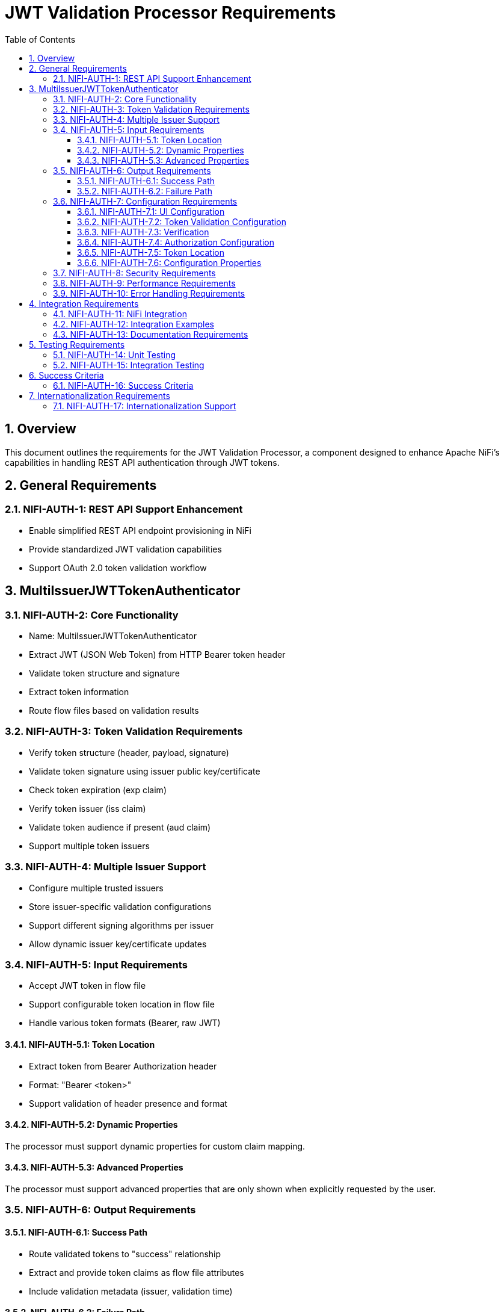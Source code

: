 = JWT Validation Processor Requirements
:toc:
:toclevels: 3
:toc-title: Table of Contents
:sectnums:

== Overview
This document outlines the requirements for the JWT Validation Processor, a component designed to enhance Apache NiFi's capabilities in handling REST API authentication through JWT tokens.

== General Requirements

[#NIFI-AUTH-1]
=== NIFI-AUTH-1: REST API Support Enhancement
* Enable simplified REST API endpoint provisioning in NiFi
* Provide standardized JWT validation capabilities
* Support OAuth 2.0 token validation workflow

== MultiIssuerJWTTokenAuthenticator

[#NIFI-AUTH-2]
=== NIFI-AUTH-2: Core Functionality
* Name: MultiIssuerJWTTokenAuthenticator
* Extract JWT (JSON Web Token) from HTTP Bearer token header
* Validate token structure and signature
* Extract token information
* Route flow files based on validation results

[#NIFI-AUTH-3]
=== NIFI-AUTH-3: Token Validation Requirements
* Verify token structure (header, payload, signature)
* Validate token signature using issuer public key/certificate
* Check token expiration (exp claim)
* Verify token issuer (iss claim)
* Validate token audience if present (aud claim)
* Support multiple token issuers

[#NIFI-AUTH-4]
=== NIFI-AUTH-4: Multiple Issuer Support
* Configure multiple trusted issuers
* Store issuer-specific validation configurations
* Support different signing algorithms per issuer
* Allow dynamic issuer key/certificate updates

[#NIFI-AUTH-5]
=== NIFI-AUTH-5: Input Requirements
* Accept JWT token in flow file
* Support configurable token location in flow file
* Handle various token formats (Bearer, raw JWT)

[#NIFI-AUTH-5.1]
==== NIFI-AUTH-5.1: Token Location
* Extract token from Bearer Authorization header
* Format: "Bearer <token>"
* Support validation of header presence and format

[#NIFI-AUTH-5.2]
==== NIFI-AUTH-5.2: Dynamic Properties
The processor must support dynamic properties for custom claim mapping.

[#NIFI-AUTH-5.3]
==== NIFI-AUTH-5.3: Advanced Properties
The processor must support advanced properties that are only shown when explicitly requested by the user.

[#NIFI-AUTH-6]
=== NIFI-AUTH-6: Output Requirements

[#NIFI-AUTH-6.1]
==== NIFI-AUTH-6.1: Success Path
* Route validated tokens to "success" relationship
* Extract and provide token claims as flow file attributes
* Include validation metadata (issuer, validation time)

[#NIFI-AUTH-6.2]
==== NIFI-AUTH-6.2: Failure Path
* Route invalid tokens to "authentication-failed" relationship
* Provide detailed failure reason as flow file attribute
* Support different failure categories:
** Invalid token structure
** Expired token
** Invalid signature
** Unknown issuer
** Invalid claims

[#NIFI-AUTH-7]
=== NIFI-AUTH-7: Configuration Requirements

[#NIFI-AUTH-7.1]
==== NIFI-AUTH-7.1: UI Configuration
* All configuration must be done through the NiFi UI
* Provide user-friendly configuration interface
* Support dynamic configuration updates
* Include a "Test Connection" button for JWKS endpoint URLs
** Button should validate that the JWKS endpoint is accessible
** Provide immediate feedback on connection success/failure
** Display appropriate error messages for connection failures

[#NIFI-AUTH-7.2]
==== NIFI-AUTH-7.2: Token Validation Configuration
* Configure multiple issuers through UI
* Each issuer configuration consists of:
** Issuer Identifier (String)
** One of:
*** JWKS endpoint URL for key retrieval
*** Direct public key configuration for signature verification
* Support dynamic addition/removal of issuers
* Validate configuration inputs
* Provide clear error messages for invalid configurations

[#NIFI-AUTH-7.3]
==== NIFI-AUTH-7.3: Verification
* Provide a token testing interface in the UI
* Include a text area for pasting JWT tokens
* Add a "Verify Token" button to test token against current configuration
* For valid tokens:
** Display token validation success message
** Show decoded token payload (claims)
** Display which issuer validated the token
** Show what attributes would be added to the flow file
* For invalid tokens:
** Display validation failure reason
** Show detailed error information
** Suggest possible fixes based on error type
* Support testing without affecting processor state or flow files

[#NIFI-AUTH-7.4]
==== NIFI-AUTH-7.4: Authorization Configuration
* Require Valid Token (Boolean)
** When true: Valid token results in success relationship
** When false: Token validation result is informational only
* Required Scopes (List of String)
** List of OAuth scopes that must be present in token
** Empty list means no specific scopes required
* Required Roles (List of String)
** List of roles that must be present in token
** Empty list means no specific roles required
* All configured requirements (scopes and roles) must be met for success

[#NIFI-AUTH-7.5]
==== NIFI-AUTH-7.5: Token Location
* Extract token from Bearer Authorization header
* Format: "Bearer <token>"
* Support validation of header presence and format

[#NIFI-AUTH-7.6]
==== NIFI-AUTH-7.6: Configuration Properties
* List of Issuer Identifiers (Dynamic Property)
* Per issuer configuration:
** Issuer Identifier
** JWKS endpoint URL or public key

[#NIFI-AUTH-8]
=== NIFI-AUTH-8: Security Requirements
* Secure storage of issuer certificates/keys
* No sensitive information logging
* Proper error handling without information leakage
* Compliance with security best practices

[#NIFI-AUTH-9]
=== NIFI-AUTH-9: Performance Requirements
* Efficient token validation
* Minimal memory footprint
* Quick failure detection for invalid tokens
* Scalable multi-issuer support
* Specific performance metrics:
** Token validation throughput: >1000 tokens/second
** JWKS cache refresh: <5 seconds
** Token validation latency: <50ms per token
** Memory usage: <100MB additional heap usage

[#NIFI-AUTH-10]
=== NIFI-AUTH-10: Error Handling Requirements
* Standardized error codes for all failure scenarios
* Descriptive error messages without sensitive information
* Error categories with specific codes:
** INFO level messages: 001-099
** WARN level messages: 100-199
** ERROR level messages: 200-299
* Recovery mechanisms for transient errors
* Proper logging of errors with appropriate severity levels

== Integration Requirements

[#NIFI-AUTH-11]
=== NIFI-AUTH-11: NiFi Integration
* Compatible with NiFi's processor lifecycle
* Proper error handling and recovery
* Support for NiFi's configuration framework
* Integration with NiFi's security features

[#NIFI-AUTH-12]
=== NIFI-AUTH-12: Integration Examples
* Example flow for API gateway pattern
* Example flow for service-to-service authentication
* Example flow for token transformation
* Example flow for multi-tenant API routing

[#NIFI-AUTH-13]
=== NIFI-AUTH-13: Documentation Requirements
* Clear configuration guide
* Usage examples
* Troubleshooting guide
* Security considerations
* Performance tuning recommendations

== Testing Requirements

[#NIFI-AUTH-14]
=== NIFI-AUTH-14: Unit Testing
* Minimum 80% line coverage (critical paths 100%)
* Use JUnit 5 with @ParameterizedTest for validation scenarios
* Leverage cui-test-utilities for:
  ** Mock issuer configurations
  ** Error case generation
  ** Log message verification
* Performance testing with >1000 tokens/sec throughput

[#NIFI-AUTH-15]
=== NIFI-AUTH-15: Integration Testing
* End-to-end flow testing
* Multiple issuer scenarios
* Error handling scenarios
* Load testing

== Success Criteria

[#NIFI-AUTH-16]
=== NIFI-AUTH-16: Success Criteria
* Successful JWT validation with multiple issuers
* Proper routing of valid/invalid tokens
* Clear error messaging for invalid tokens
* Meets performance requirements
* Passes all security requirements
* Complete documentation
* Test coverage meets standards

== Internationalization Requirements

[#NIFI-AUTH-17]
=== NIFI-AUTH-17: Internationalization Support
* All user-presented strings must support i18n / Resource Bundle
* Initial support for English and German languages
* Internationalized components must include:
** UI elements (property names, descriptions)
** Error messages
** Log messages
** Documentation strings
* Resource bundles must follow standard Java ResourceBundle pattern
* Default to English when a translation is not available
